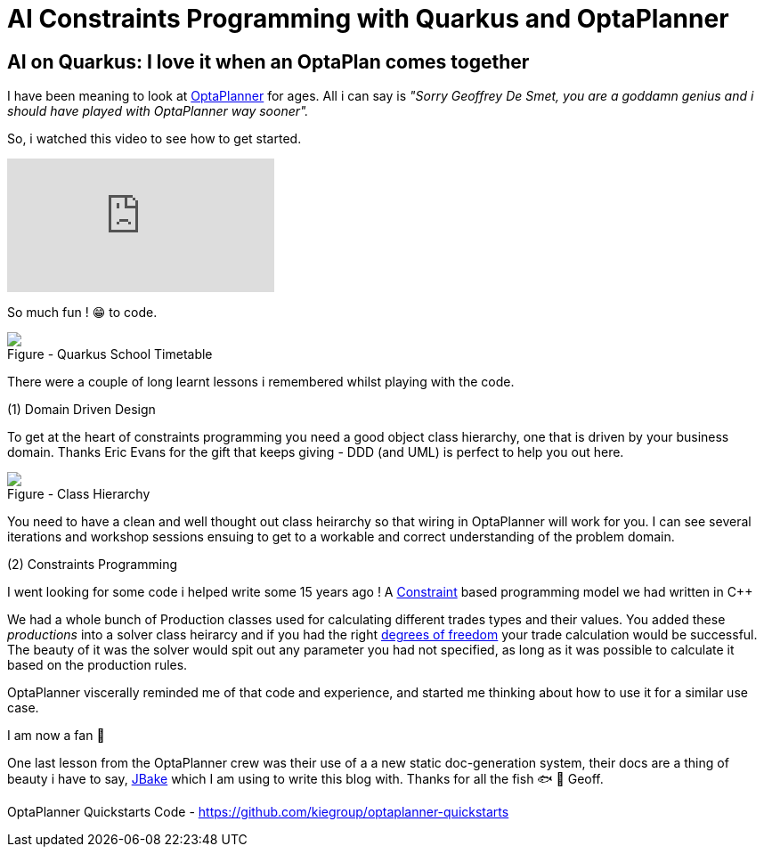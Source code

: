 = AI Constraints Programming with Quarkus and OptaPlanner
:jbake-date: 2022-11-04
:jbake-type: post
:jbake-tags: quarkus, constraints, optaplanner, java
:jbake-status: published

== AI on Quarkus: I love it when an OptaPlan comes together

I have been meaning to look at https://www.optaplanner.org/[OptaPlanner] for ages. All i can say is _"Sorry Geoffrey De Smet, you are a goddamn genius and i should have played with OptaPlanner way sooner"._

So, i watched this video to see how to get started.

video::3N3NoDs3Ylc[youtube]

So much fun ! 😁 to code.

++++
<div id="lightbox"></div>
<div class="imageblock id="quarkus-school-timetabling-screenshot">
  <img src="/2022/11/quarkus-school-timetabling-screenshot.png" class="zoom">
  <div class="title">Figure - Quarkus School Timetable</div>
</div>
++++

There were a couple of long learnt lessons i remembered whilst playing with the code.

(1) Domain Driven Design

To get at the heart of constraints programming you need a good object class hierarchy, one that is driven by your business domain. Thanks Eric Evans for the gift that keeps giving - DDD (and UML) is perfect to help you out here.

++++
<div id="lightbox"></div>
<div class="imageblock id="ddd-school-timetable-classes">
  <img src="/2022/11/ddd-school-timetable-classes.png" class="zoom">
  <div class="title">Figure - Class Hierarchy</div>
</div>
++++

You need to have a clean and well thought out class heirarchy so that wiring in OptaPlanner will work for you. I can see several iterations and workshop sessions ensuing to get to a workable and correct understanding of the problem domain.

(2) Constraints Programming

I went looking for some code i helped write some 15 years ago ! A https://en.wikipedia.org/wiki/Constraint_programming[Constraint] based programming model we had written in C++

++++
<script src="https://gist.github.com/eformat/87efba0e2ec717ff077852c5924766ec.js"></script>
++++

We had a whole bunch of Production classes used for calculating different trades types and their values. You added these _productions_ into a solver class heirarcy and if you had the right https://en.wikipedia.org/wiki/Degrees_of_freedom[degrees of freedom] your trade calculation would be successful. The beauty of it was the solver would spit out any parameter you had not specified, as long as it was possible to calculate it based on the production rules.

OptaPlanner viscerally reminded me of that code and experience, and started me thinking about how to use it for a similar use case.

++++
<script src="https://gist.github.com/eformat/6551fe9434bb0a810321c83bd07adee2.js"></script>
++++

I am now a fan 🥰

One last lesson from the OptaPlanner crew was their use of a a new static doc-generation system, their docs are a thing of beauty i have to say, https://jbake.org[JBake] which I am using to write this blog with. Thanks for all the fish 🐟 🐠 Geoff.

OptaPlanner Quickstarts Code - https://github.com/kiegroup/optaplanner-quickstarts
